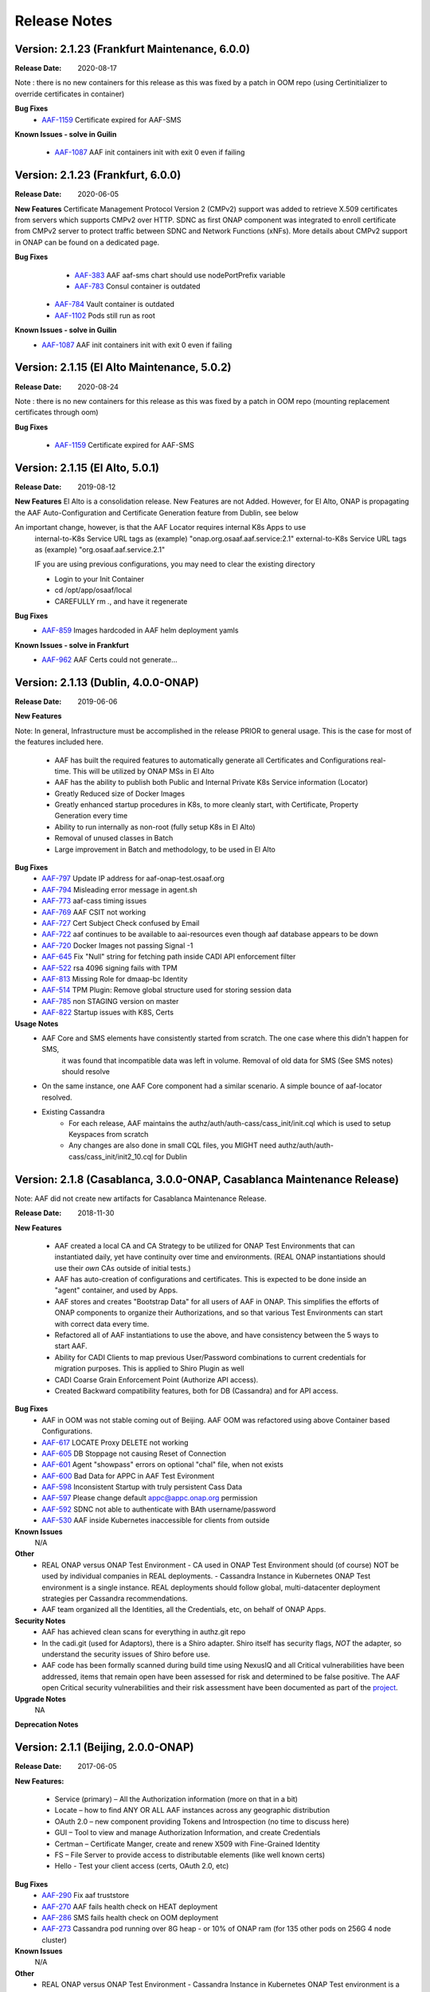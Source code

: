 .. This work is licensed under a Creative Commons Attribution 4.0 International License.
.. http://creativecommons.org/licenses/by/4.0
.. Copyright © 2017 AT&T Intellectual Property. All rights reserved.
.. _release_notes:

Release Notes
=============

Version: 2.1.23 (Frankfurt Maintenance, 6.0.0)
----------------------------------
:Release Date:	2020-08-17

Note : there is no new containers for this release as this was fixed by a patch in OOM repo (using Certinitializer to override certificates in container)

**Bug Fixes**
    - `AAF-1159 <https://jira.onap.org/browse/AAF-1159>`_ Certificate expired for AAF-SMS

**Known Issues - solve in Guilin**

    - `AAF-1087 <https://jira.onap.org/browse/AAF-1087>`_ AAF init containers init with exit 0 even if failing

Version: 2.1.23 (Frankfurt, 6.0.0)
---------------------------------------------

:Release Date: 2020-06-05

**New Features**
Certificate Management Protocol Version 2 (CMPv2) support was added to retrieve X.509 certificates from servers which supports CMPv2 over HTTP. SDNC as first ONAP component was integrated to enroll certificate from CMPv2 server to protect traffic between SDNC and Network Functions (xNFs).
More details about CMPv2 support in ONAP can be found on a dedicated page.


**Bug Fixes**
	- `AAF-383 <https://jira.onap.org/browse/AAF-383>`_ AAF aaf-sms chart should use nodePortPrefix variable
	- `AAF-783 <https://jira.onap.org/browse/AAF-783>`_ Consul container is outdated
    - `AAF-784 <https://jira.onap.org/browse/AAF-784>`_ Vault container is outdated
    - `AAF-1102 <https://jira.onap.org/browse/AAF-1102>`_ Pods still run as root

**Known Issues - solve in Guilin**
    - `AAF-1087 <https://jira.onap.org/browse/AAF-1087>`_ AAF init containers init with exit 0 even if failing

Version: 2.1.15 (El Alto Maintenance, 5.0.2)
--------------------------------------------

:Release Date: 2020-08-24

Note : there is no new containers for this release as this was fixed by a patch in OOM repo (mounting replacement certificates through oom)

**Bug Fixes**

    - `AAF-1159 <https://jira.onap.org/browse/AAF-1159>`_ Certificate expired for AAF-SMS

Version: 2.1.15 (El Alto, 5.0.1)
---------------------------------------------

:Release Date: 2019-08-12

**New Features**
El Alto is a consolidation release.  New Features are not Added.  
However, for El Alto, ONAP is propagating the AAF Auto-Configuration and Certificate Generation feature from Dublin, see below

An important change, however, is that the AAF Locator requires internal K8s Apps to use 
	internal-to-K8s Service URL tags as (example) "onap.org.osaaf.aaf.service:2.1" 
        external-to-K8s Service URL tags as (example) "org.osaaf.aaf.service.2.1"

        IF you are using previous configurations, you may need to clear the existing directory
	
	- Login to your Init Container
	- cd /opt/app/osaaf/local
        - CAREFULLY rm *.*, and have it regenerate 

**Bug Fixes**
	- `AAF-859 <https://jira.onap.org/browse/AAF-859>`_ Images hardcoded in AAF helm deployment yamls

**Known Issues - solve in Frankfurt**
        - `AAF-962 <https://jira.onap.org/browse/AAF-962>`_ AAF Certs could not generate...

Version: 2.1.13 (Dublin, 4.0.0-ONAP)
---------------------------------------

:Release Date: 2019-06-06

**New Features**

Note: In general, Infrastructure must be accomplished in the release PRIOR to general usage.  This is the case for most of the features included here.

	- AAF has built the required features to automatically generate all Certificates and Configurations real-time.  This will be utilized by ONAP MSs in El Alto
	- AAF has the ability to publish both Public and Internal Private K8s Service information (Locator)
	- Greatly Reduced size of Docker Images
	- Greatly enhanced startup procedures in K8s, to more cleanly start, with Certificate, Property Generation every time
	- Ability to run internally as non-root (fully setup K8s in El Alto)
	- Removal of unused classes in Batch
	- Large improvement in Batch and methodology, to be used in El Alto

**Bug Fixes**
	- `AAF-797 <https://jira.onap.org/browse/AAF-797>`_ Update IP address for aaf-onap-test.osaaf.org
	- `AAF-794 <https://jira.onap.org/browse/AAF-794>`_ Misleading error message in agent.sh
	- `AAF-773 <https://jira.onap.org/browse/AAF-773>`_ aaf-cass timing issues
	- `AAF-769 <https://jira.onap.org/browse/AAF-769>`_ AAF CSIT not working
	- `AAF-727 <https://jira.onap.org/browse/AAF-727>`_ Cert Subject Check confused by Email
	- `AAF-722 <https://jira.onap.org/browse/AAF-722>`_ aaf continues to be available to aai-resources even though aaf database appears to be down
	- `AAF-720 <https://jira.onap.org/browse/AAF-720>`_ Docker Images not passing Signal -1
	- `AAF-645 <https://jira.onap.org/browse/AAF-645>`_ Fix "Null" string for fetching path inside CADI API enforcement filter
	- `AAF-522 <https://jira.onap.org/browse/AAF-522>`_ rsa 4096 signing fails with TPM
	- `AAF-813 <https://jira.onap.org/browse/AAF-813>`_ Missing Role for dmaap-bc Identity
	- `AAF-514 <https://jira.onap.org/browse/AAF-514>`_ TPM Plugin: Remove global structure used for storing session data
	- `AAF-785 <https://jira.onap.org/browse/AAF-785>`_ non STAGING version on master
	- `AAF-822 <https://jira.onap.org/browse/AAF-822>`_ Startup issues with K8S, Certs

**Usage Notes**
	- AAF Core and SMS elements have consistently started from scratch. The one case where this didn't happen for SMS, 
		it was found that incompatible data was left in volume.  Removal of old data for SMS (See SMS notes) should resolve
        - On the same instance, one AAF Core component had a similar scenario.  A simple bounce of aaf-locator resolved.
	- Existing Cassandra
		- For each release, AAF maintains the authz/auth/auth-cass/cass_init/init.cql which is used to setup Keyspaces from scratch
		- Any changes are also done in small CQL files, you MIGHT need authz/auth/auth-cass/cass_init/init2_10.cql for Dublin


Version: 2.1.8 (Casablanca, 3.0.0-ONAP, Casablanca Maintenance Release)
--------------------------------------------------------------------------

Note: AAF did not create new artifacts for Casablanca Maintenance Release.


:Release Date: 2018-11-30

**New Features**

 - AAF created a local CA and CA Strategy to be utilized for ONAP Test Environments that can instantiated daily, yet have continuity over time and environments. (REAL ONAP instantiations should use their *own* CAs outside of initial tests.)
 - AAF has auto-creation of configurations and certificates.  This is expected to be done inside an "agent" container, and used by Apps.
 - AAF stores and creates "Bootstrap Data" for all users of AAF in ONAP.  This simplifies the efforts of ONAP components to organize their Authorizations, and so that various Test Environments can start with correct data every time.
 - Refactored all of AAF instantiations to use the above, and have consistency between the 5 ways to start AAF.
 - Ability for CADI Clients to map previous User/Password combinations to current credentials for migration purposes. This is applied to Shiro Plugin as well
 - CADI Coarse Grain Enforcement Point (Authorize API access). 
 - Created Backward compatibility features, both for DB (Cassandra) and for API access.


**Bug Fixes**
	- AAF in OOM was not stable coming out of Beijing.  AAF OOM was refactored using above Container based Configurations.
	- `AAF-617 <https://jira.onap.org/browse/AAF-617>`_ LOCATE Proxy DELETE not working
	- `AAF-605 <https://jira.onap.org/browse/AAF-605>`_ DB Stoppage not causing Reset of Connection
	- `AAF-601 <https://jira.onap.org/browse/AAF-601>`_ Agent "showpass" errors on optional "chal" file, when not exists
	- `AAF-600 <https://jira.onap.org/browse/AAF-600>`_ Bad Data for APPC in AAF Test Evironment
	- `AAF-598 <https://jira.onap.org/browse/AAF-598>`_ Inconsistent Startup with truly persistent Cass Data
	- `AAF-597 <https://jira.onap.org/browse/AAF-597>`_ Please change default appc@appc.onap.org permission
	- `AAF-592 <https://jira.onap.org/browse/AAF-592>`_ SDNC not able to authenticate with BAth username/password
	- `AAF-530 <https://jira.onap.org/browse/AAF-530>`_ AAF inside Kubernetes inaccessible for clients from outside

**Known Issues**
   N/A

**Other**
   - REAL ONAP versus ONAP Test Environment
     - CA used in ONAP Test Environment should (of course) NOT be used by individual companies in REAL deployments.
     - Cassandra Instance in Kubernetes ONAP Test environment is a single instance.  REAL deployments should follow global, multi-datacenter deployment strategies per Cassandra recommendations.
   - AAF team organized all the Identities, all the Credentials, etc, on behalf of ONAP Apps.

**Security Notes**
 - AAF has achieved clean scans for everything in authz.git repo
 - In the cadi.git (used for Adaptors), there is a Shiro adapter.  Shiro itself has security flags, *NOT* the adapter, so understand the security issues of Shiro before use.

 - AAF code has been formally scanned during build time using NexusIQ and all Critical vulnerabilities have been addressed, items that remain open have been assessed for risk and determined to be false positive. The AAF open Critical security vulnerabilities and their risk assessment have been documented as part of the `project <https://wiki.onap.org/pages/viewpage.action?pageId=43386201>`_.


**Upgrade Notes**
  NA

**Deprecation Notes**

Version: 2.1.1 (Beijing, 2.0.0-ONAP)
--------------------------------------

:Release Date: 2017-06-05


**New Features:**

 - Service (primary) – All the Authorization information (more on that in a bit)
 - Locate – how to find ANY OR ALL AAF instances across any geographic distribution
 - OAuth 2.0 – new component providing Tokens and Introspection (no time to discuss here)
 - GUI – Tool to view and manage Authorization Information, and create Credentials
 - Certman – Certificate Manger, create and renew X509 with Fine-Grained Identity
 - FS – File Server to provide access to distributable elements (like well known certs)
 - Hello - Test your client access (certs, OAuth 2.0, etc)

**Bug Fixes**
   - `AAF-290 <https://jira.onap.org/browse/AAF-290>`_ Fix aaf truststore
   - `AAF-270 <https://jira.onap.org/browse/AAF-270>`_ AAF fails health check on HEAT deployment
   - `AAF-286 <https://jira.onap.org/browse/AAF-286>`_ SMS fails health check on OOM deployment
   - `AAF-273 <https://jira.onap.org/browse/AAF-273>`_ Cassandra pod running over 8G heap - or 10% of ONAP ram (for 135 other pods on 256G 4 node cluster)

   
**Known Issues**
   N/A

**Other**
   - REAL ONAP versus ONAP Test Environment
     - Cassandra Instance in Kubernetes ONAP Test environment is a single instance.  REAL deployments should follow global, multi-datacenter deployment strategies per Cassandra recommendations.


================
Quick Links
================
 	- `AAF project page <https://wiki.onap.org/display/DW/Application+Authorization+Framework+Project>`_
 	- `CII Best Practices Silver Badge information for AAF <https://bestpractices.coreinfrastructure.org/en/projects/2303?criteria_level=1>`_
 	- `CII Best Practices Passing Badge information for AAF <https://bestpractices.coreinfrastructure.org/en/projects/2303?criteria_level=0>`_
 	- `Project Vulnerability Review Table for AAF <https://wiki.onap.org/pages/viewpage.action?pageId=43386201>`_



